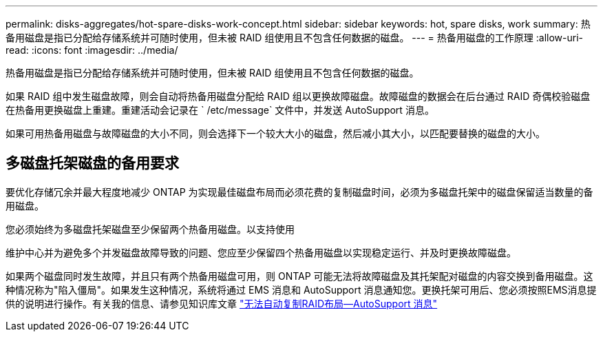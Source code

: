 ---
permalink: disks-aggregates/hot-spare-disks-work-concept.html 
sidebar: sidebar 
keywords: hot, spare disks, work 
summary: 热备用磁盘是指已分配给存储系统并可随时使用，但未被 RAID 组使用且不包含任何数据的磁盘。 
---
= 热备用磁盘的工作原理
:allow-uri-read: 
:icons: font
:imagesdir: ../media/


[role="lead"]
热备用磁盘是指已分配给存储系统并可随时使用，但未被 RAID 组使用且不包含任何数据的磁盘。

如果 RAID 组中发生磁盘故障，则会自动将热备用磁盘分配给 RAID 组以更换故障磁盘。故障磁盘的数据会在后台通过 RAID 奇偶校验磁盘在热备用更换磁盘上重建。重建活动会记录在 ` /etc/message` 文件中，并发送 AutoSupport 消息。

如果可用热备用磁盘与故障磁盘的大小不同，则会选择下一个较大大小的磁盘，然后减小其大小，以匹配要替换的磁盘的大小。



== 多磁盘托架磁盘的备用要求

要优化存储冗余并最大程度地减少 ONTAP 为实现最佳磁盘布局而必须花费的复制磁盘时间，必须为多磁盘托架中的磁盘保留适当数量的备用磁盘。

您必须始终为多磁盘托架磁盘至少保留两个热备用磁盘。以支持使用

维护中心并为避免多个并发磁盘故障导致的问题、您应至少保留四个热备用磁盘以实现稳定运行、并及时更换故障磁盘。

如果两个磁盘同时发生故障，并且只有两个热备用磁盘可用，则 ONTAP 可能无法将故障磁盘及其托架配对磁盘的内容交换到备用磁盘。这种情况称为"陷入僵局"。如果发生这种情况，系统将通过 EMS 消息和 AutoSupport 消息通知您。更换托架可用后、您必须按照EMS消息提供的说明进行操作。有关我的信息、请参见知识库文章 link:++https://kb.netapp.com/Advice_and_Troubleshooting/Data_Storage_Systems/FAS_Systems/Draft_-_RAID_Layout_Cannot_Be_Autocorrected_-_AutoSupport_message++["无法自动复制RAID布局—AutoSupport 消息"]
